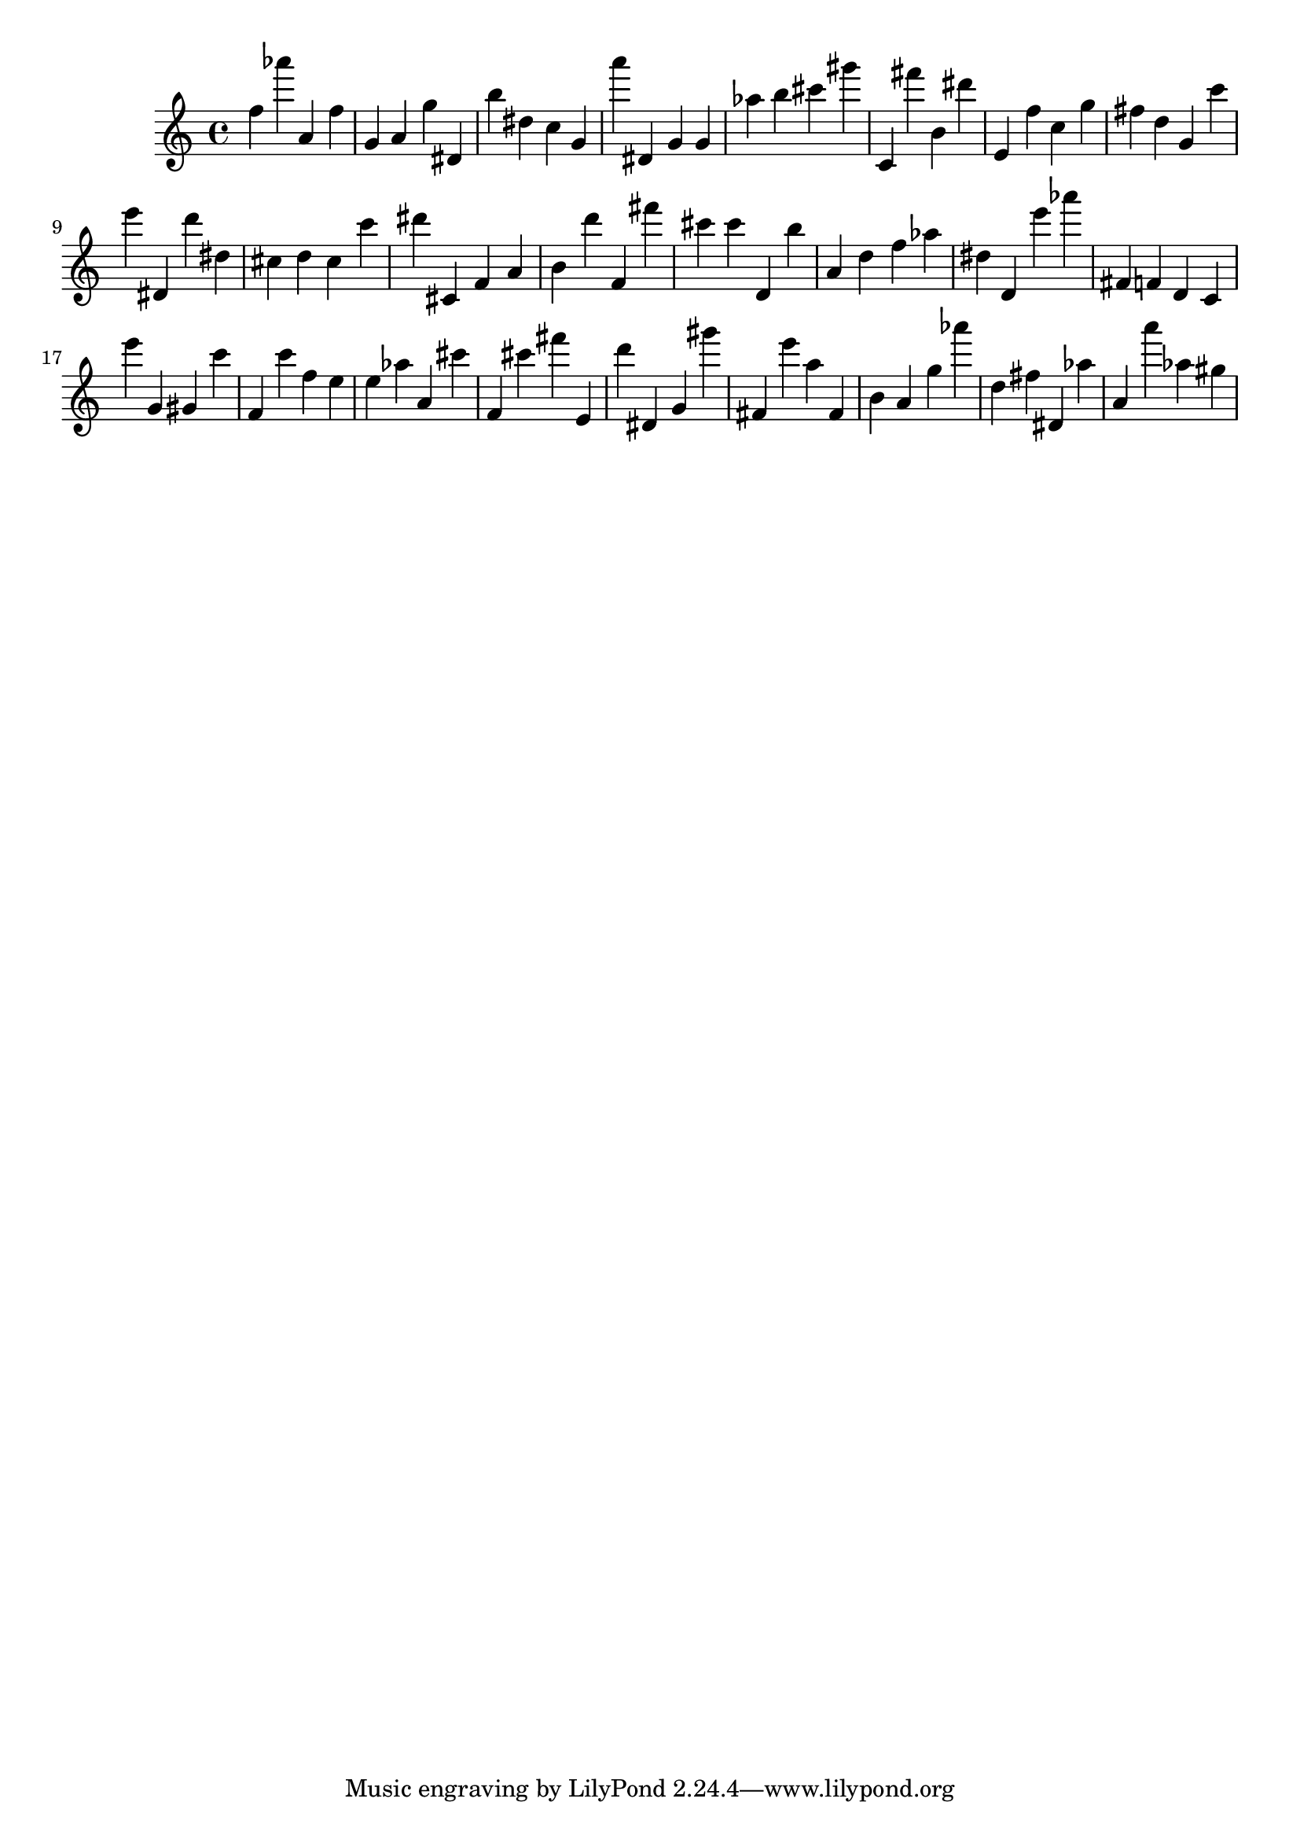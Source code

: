 \version "2.18.2"

\score {

{
\clef treble
f'' as''' a' f'' g' a' g'' dis' b'' dis'' c'' g' a''' dis' g' g' as'' b'' cis''' gis''' c' fis''' b' dis''' e' f'' c'' g'' fis'' d'' g' c''' e''' dis' d''' dis'' cis'' d'' cis'' c''' dis''' cis' f' a' b' d''' f' fis''' cis''' cis''' d' b'' a' d'' f'' as'' dis'' d' e''' as''' fis' f' d' c' e''' g' gis' c''' f' c''' f'' e'' e'' as'' a' cis''' f' cis''' fis''' e' d''' dis' g' gis''' fis' e''' a'' fis' b' a' g'' as''' d'' fis'' dis' as'' a' a''' as'' gis'' 
}

 \midi { }
 \layout { }
}